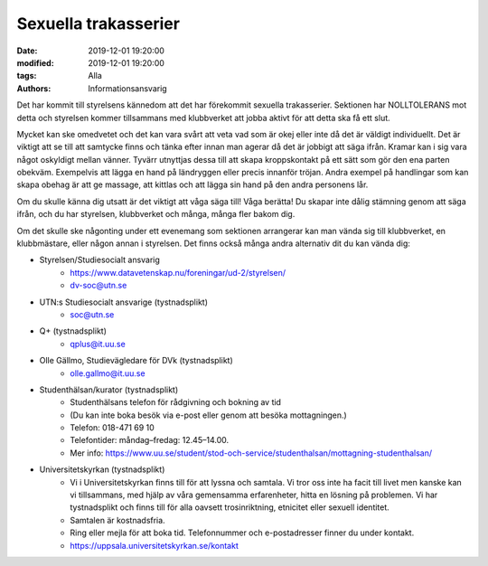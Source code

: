 Sexuella trakasserier
######################

:date: 2019-12-01 19:20:00
:modified: 2019-12-01 19:20:00
:tags: Alla
:authors: Informationsansvarig

Det har kommit till styrelsens kännedom att det har förekommit sexuella trakasserier. 
Sektionen har NOLLTOLERANS mot detta och styrelsen kommer tillsammans med klubbverket 
att jobba aktivt för att detta ska få ett slut. 

Mycket kan ske omedvetet och det kan vara svårt att veta vad som är okej eller inte då det är väldigt individuellt. Det är viktigt att se till att samtycke finns och tänka efter innan man agerar då det är jobbigt att säga ifrån. Kramar kan i sig vara något oskyldigt mellan vänner. Tyvärr utnyttjas dessa till att skapa kroppskontakt på ett sätt som gör den ena parten obekväm. Exempelvis att lägga en hand på ländryggen eller precis innanför tröjan. Andra exempel på handlingar som kan skapa obehag är att ge massage, att kittlas och att lägga sin hand på den andra personens lår.

Om du skulle känna dig utsatt är det viktigt att våga säga till! Våga berätta! Du skapar inte dålig stämning genom att säga ifrån, och du har styrelsen, klubbverket och många, många fler bakom dig.  

Om det skulle ske någonting under ett evenemang som sektionen arrangerar kan man vända sig till klubbverket, en klubbmästare, eller någon annan i styrelsen. Det finns också många andra alternativ dit du kan vända dig:

- Styrelsen/Studiesocialt ansvarig
    - https://www.datavetenskap.nu/foreningar/ud-2/styrelsen/ 
    - dv-soc@utn.se 

- UTN:s Studiesocialt ansvarige (tystnadsplikt)
    - soc@utn.se

- Q+ (tystnadsplikt)
    - qplus@it.uu.se 

- Olle Gällmo, Studievägledare för DVk (tystnadsplikt)
    - olle.gallmo@it.uu.se

- Studenthälsan/kurator (tystnadsplikt)
    - Studenthälsans telefon för rådgivning och bokning av tid
    - (Du kan inte boka besök via e-post eller genom att besöka mottagningen.)
    - Telefon: 018-471 69 10
    - Telefontider: måndag–fredag: 12.45–14.00.
    - Mer info: https://www.uu.se/student/stod-och-service/studenthalsan/mottagning-studenthalsan/

- Universitetskyrkan (tystnadsplikt)
    - Vi i Universitetskyrkan finns till för att lyssna och samtala. Vi tror oss inte ha facit till livet men kanske kan vi tillsammans, med hjälp av våra gemensamma erfarenheter, hitta en lösning på problemen. Vi har tystnadsplikt och finns till för alla oavsett trosinriktning, etnicitet  eller sexuell identitet.
    - Samtalen är kostnadsfria.
    - Ring eller mejla för att boka tid. Telefonnummer och e-postadresser finner du under kontakt.
    - https://uppsala.universitetskyrkan.se/kontakt

